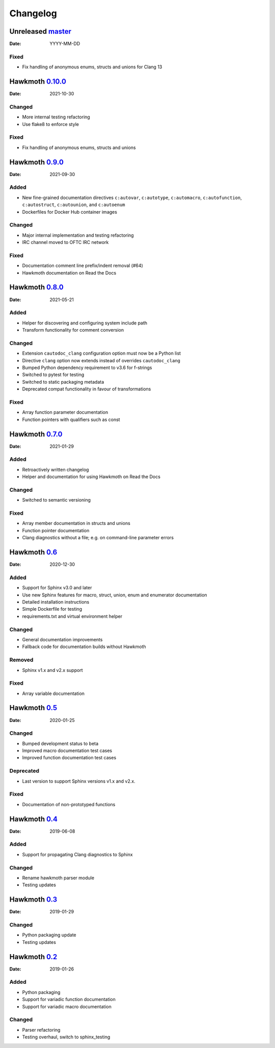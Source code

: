 Changelog
=========

Unreleased `master`_
--------------------

:Date: YYYY-MM-DD

Fixed
~~~~~

* Fix handling of anonymous enums, structs and unions for Clang 13

Hawkmoth `0.10.0`_
------------------

:Date: 2021-10-30

Changed
~~~~~~~

* More internal testing refactoring
* Use flake8 to enforce style

Fixed
~~~~~

* Fix handling of anonymous enums, structs and unions

Hawkmoth `0.9.0`_
-----------------

:Date: 2021-09-30

Added
~~~~~

* New fine-grained documentation directives ``c:autovar``, ``c:autotype``,
  ``c:automacro``, ``c:autofunction``, ``c:autostruct``, ``c:autounion``, and
  ``c:autoenum``
* Dockerfiles for Docker Hub container images

Changed
~~~~~~~

* Major internal implementation and testing refactoring
* IRC channel moved to OFTC IRC network

Fixed
~~~~~

* Documentation comment line prefix/indent removal (#64)
* Hawkmoth documentation on Read the Docs

Hawkmoth `0.8.0`_
-----------------

:Date: 2021-05-21

Added
~~~~~

* Helper for discovering and configuring system include path
* Transform functionality for comment conversion

Changed
~~~~~~~

* Extension ``cautodoc_clang`` configuration option must now be a Python list
* Directive ``clang`` option now extends instead of overrides ``cautodoc_clang``
* Bumped Python dependency requirement to v3.6 for f-strings
* Switched to pytest for testing
* Switched to static packaging metadata
* Deprecated compat functionality in favour of transformations

Fixed
~~~~~

* Array function parameter documentation
* Function pointers with qualifiers such as const

Hawkmoth `0.7.0`_
-----------------

:Date: 2021-01-29

Added
~~~~~

* Retroactively written changelog
* Helper and documentation for using Hawkmoth on Read the Docs

Changed
~~~~~~~

* Switched to semantic versioning

Fixed
~~~~~

* Array member documentation in structs and unions
* Function pointer documentation
* Clang diagnostics without a file; e.g. on command-line parameter errors

Hawkmoth `0.6`_
---------------

:Date: 2020-12-30

Added
~~~~~

* Support for Sphinx v3.0 and later
* Use new Sphinx features for macro, struct, union, enum and enumerator
  documentation
* Detailed installation instructions
* Simple Dockerfile for testing
* requirements.txt and virtual environment helper

Changed
~~~~~~~

* General documentation improvements
* Fallback code for documentation builds without Hawkmoth

Removed
~~~~~~~

* Sphinx v1.x and v2.x support

Fixed
~~~~~

* Array variable documentation

Hawkmoth `0.5`_
---------------

:Date: 2020-01-25

Changed
~~~~~~~

* Bumped development status to beta
* Improved macro documentation test cases
* Improved function documentation test cases

Deprecated
~~~~~~~~~~

* Last version to support Sphinx versions v1.x and v2.x.

Fixed
~~~~~

* Documentation of non-prototyped functions

Hawkmoth `0.4`_
---------------

:Date: 2019-06-08

Added
~~~~~

* Support for propagating Clang diagnostics to Sphinx

Changed
~~~~~~~

* Rename hawkmoth parser module
* Testing updates

Hawkmoth `0.3`_
---------------

:Date: 2019-01-29

Changed
~~~~~~~

* Python packaging update
* Testing updates

Hawkmoth `0.2`_
---------------

:Date: 2019-01-26

Added
~~~~~

* Python packaging
* Support for variadic function documentation
* Support for variadic macro documentation

Changed
~~~~~~~

* Parser refactoring
* Testing overhaul, switch to sphinx_testing

.. _master: https://github.com/jnikula/hawkmoth/compare/v0.10.0..master
.. _0.10.0: https://github.com/jnikula/hawkmoth/compare/v0.9.0..v0.10.0
.. _0.9.0: https://github.com/jnikula/hawkmoth/compare/v0.8.0..v0.9.0
.. _0.8.0: https://github.com/jnikula/hawkmoth/compare/v0.7.0..v0.8.0
.. _0.7.0: https://github.com/jnikula/hawkmoth/compare/v0.6..v0.7.0
.. _0.6: https://github.com/jnikula/hawkmoth/compare/v0.5..v0.6
.. _0.5: https://github.com/jnikula/hawkmoth/compare/v0.4..v0.5
.. _0.4: https://github.com/jnikula/hawkmoth/compare/v0.3..v0.4
.. _0.3: https://github.com/jnikula/hawkmoth/compare/v0.2..v0.3
.. _0.2: https://github.com/jnikula/hawkmoth/compare/1105c87c1078..v0.2
